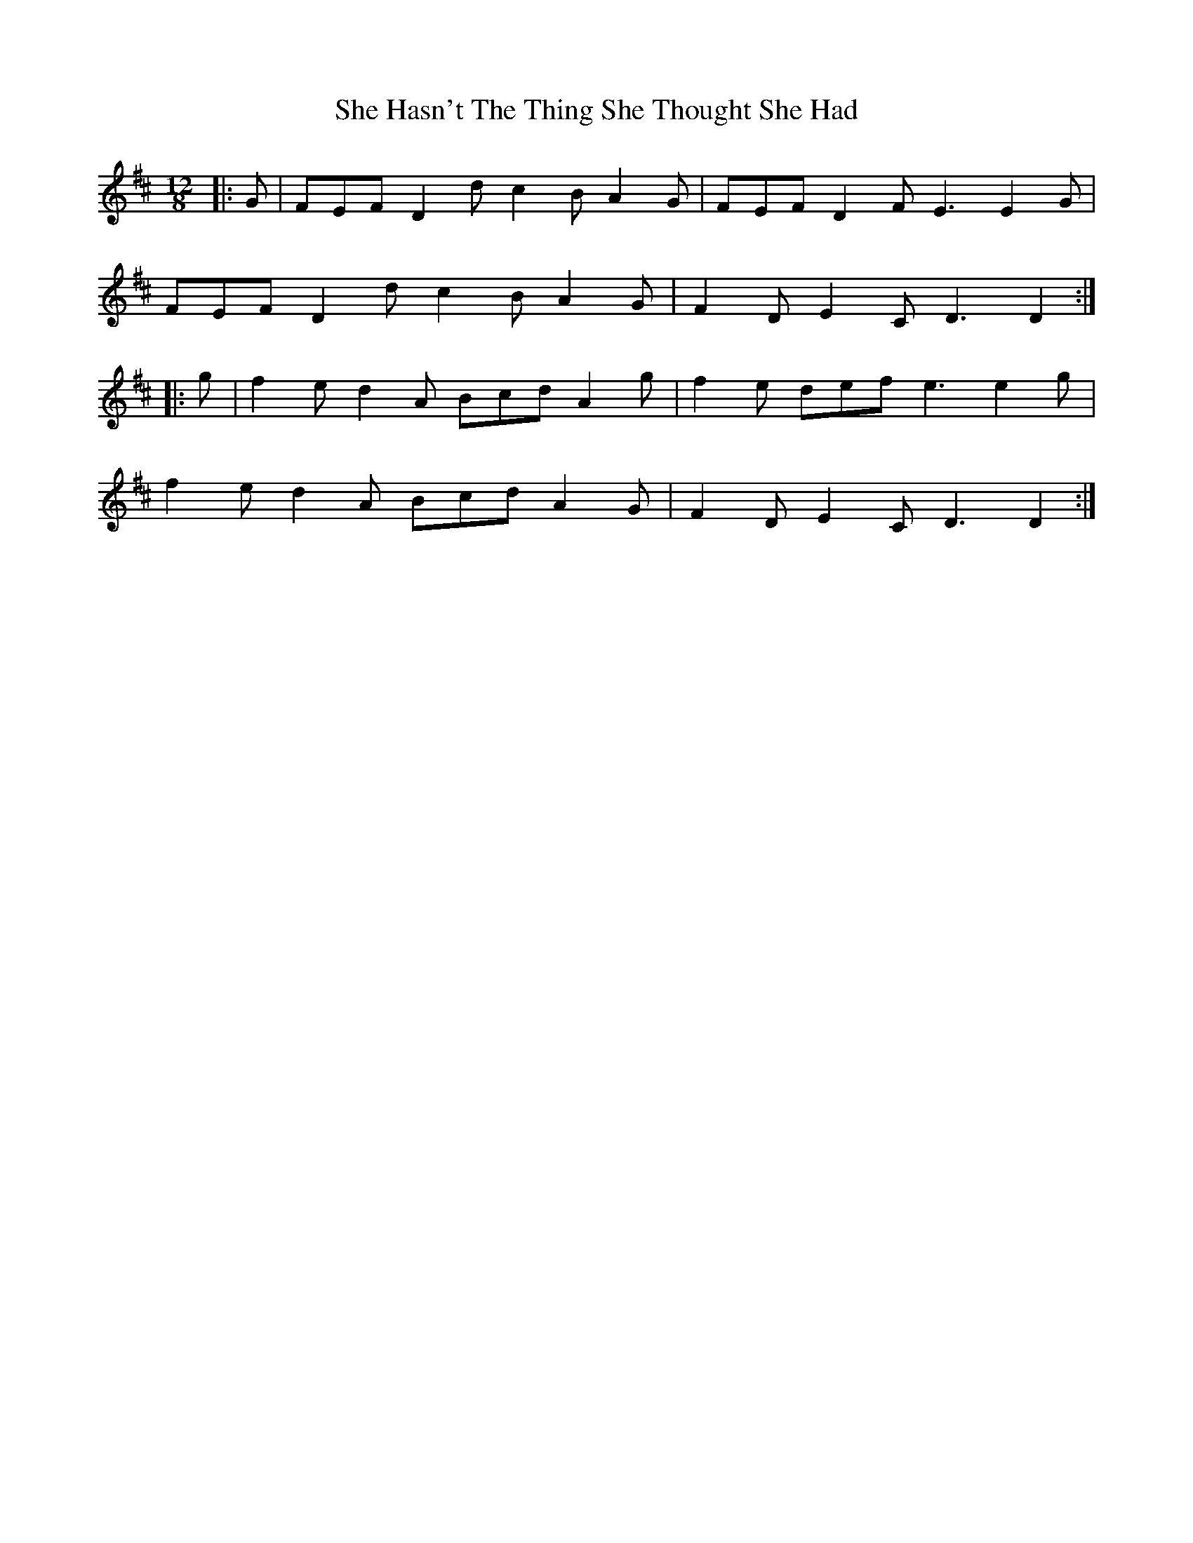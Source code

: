 X: 36684
T: She Hasn't The Thing She Thought She Had
R: slide
M: 12/8
K: Dmajor
|:G|FEF D2 d c2 B A2 G|FEF D2 F E3 E2 G|
FEF D2 d c2 B A2 G|F2 D E2 C D3 D2:|
|:g|f2 e d2 A Bcd A2 g|f2 e def e3 e2 g|
f2 e d2 A Bcd A2 G|F2 D E2 C D3 D2:|

